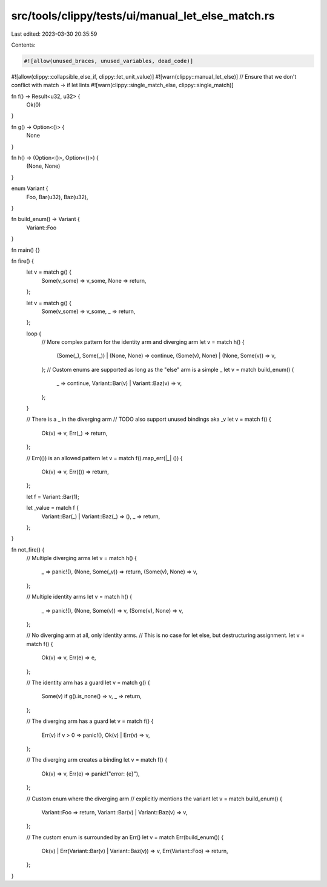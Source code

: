src/tools/clippy/tests/ui/manual_let_else_match.rs
==================================================

Last edited: 2023-03-30 20:35:59

Contents:

.. code-block:: rs

    #![allow(unused_braces, unused_variables, dead_code)]
#![allow(clippy::collapsible_else_if, clippy::let_unit_value)]
#![warn(clippy::manual_let_else)]
// Ensure that we don't conflict with match -> if let lints
#![warn(clippy::single_match_else, clippy::single_match)]

fn f() -> Result<u32, u32> {
    Ok(0)
}

fn g() -> Option<()> {
    None
}

fn h() -> (Option<()>, Option<()>) {
    (None, None)
}

enum Variant {
    Foo,
    Bar(u32),
    Baz(u32),
}

fn build_enum() -> Variant {
    Variant::Foo
}

fn main() {}

fn fire() {
    let v = match g() {
        Some(v_some) => v_some,
        None => return,
    };

    let v = match g() {
        Some(v_some) => v_some,
        _ => return,
    };

    loop {
        // More complex pattern for the identity arm and diverging arm
        let v = match h() {
            (Some(_), Some(_)) | (None, None) => continue,
            (Some(v), None) | (None, Some(v)) => v,
        };
        // Custom enums are supported as long as the "else" arm is a simple _
        let v = match build_enum() {
            _ => continue,
            Variant::Bar(v) | Variant::Baz(v) => v,
        };
    }

    // There is a _ in the diverging arm
    // TODO also support unused bindings aka _v
    let v = match f() {
        Ok(v) => v,
        Err(_) => return,
    };

    // Err(()) is an allowed pattern
    let v = match f().map_err(|_| ()) {
        Ok(v) => v,
        Err(()) => return,
    };

    let f = Variant::Bar(1);

    let _value = match f {
        Variant::Bar(_) | Variant::Baz(_) => (),
        _ => return,
    };
}

fn not_fire() {
    // Multiple diverging arms
    let v = match h() {
        _ => panic!(),
        (None, Some(_v)) => return,
        (Some(v), None) => v,
    };

    // Multiple identity arms
    let v = match h() {
        _ => panic!(),
        (None, Some(v)) => v,
        (Some(v), None) => v,
    };

    // No diverging arm at all, only identity arms.
    // This is no case for let else, but destructuring assignment.
    let v = match f() {
        Ok(v) => v,
        Err(e) => e,
    };

    // The identity arm has a guard
    let v = match g() {
        Some(v) if g().is_none() => v,
        _ => return,
    };

    // The diverging arm has a guard
    let v = match f() {
        Err(v) if v > 0 => panic!(),
        Ok(v) | Err(v) => v,
    };

    // The diverging arm creates a binding
    let v = match f() {
        Ok(v) => v,
        Err(e) => panic!("error: {e}"),
    };

    // Custom enum where the diverging arm
    // explicitly mentions the variant
    let v = match build_enum() {
        Variant::Foo => return,
        Variant::Bar(v) | Variant::Baz(v) => v,
    };

    // The custom enum is surrounded by an Err()
    let v = match Err(build_enum()) {
        Ok(v) | Err(Variant::Bar(v) | Variant::Baz(v)) => v,
        Err(Variant::Foo) => return,
    };
}


